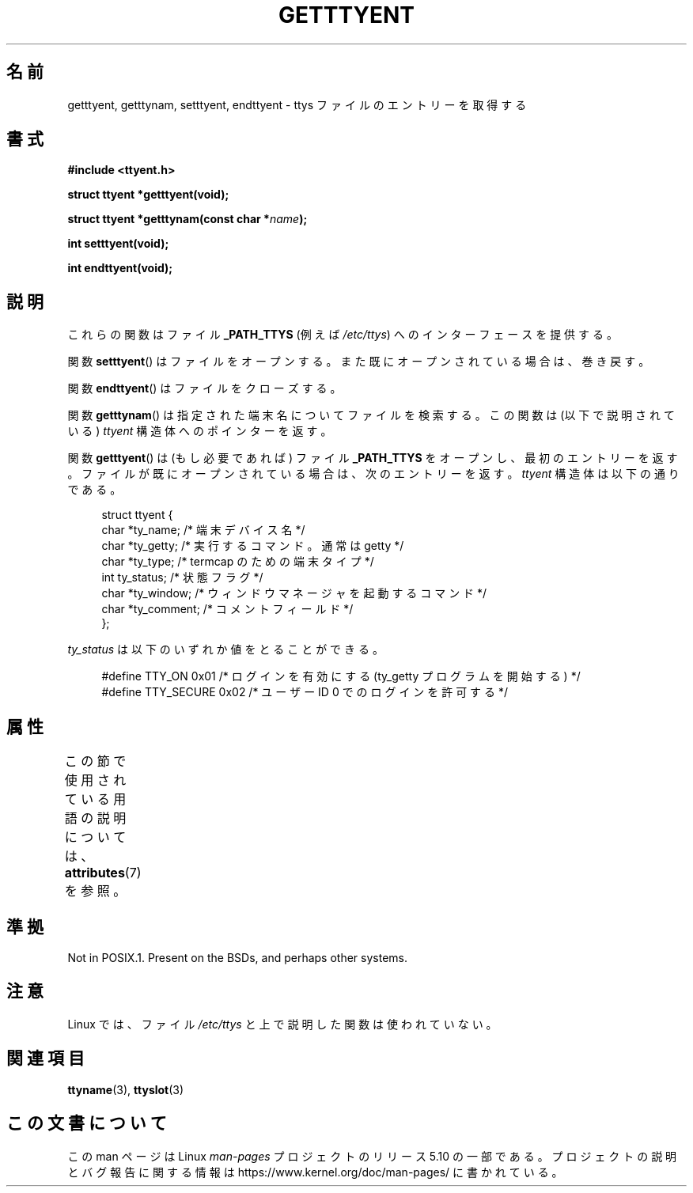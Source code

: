 .\"  Copyright 2002 walter harms (walter.harms@informatik.uni-oldenburg.de)
.\"
.\" %%%LICENSE_START(GPL_NOVERSION_ONELINE)
.\" Distributed under GPL
.\" %%%LICENSE_END
.\"
.\"*******************************************************************
.\"
.\" This file was generated with po4a. Translate the source file.
.\"
.\"*******************************************************************
.\"
.\" Japanese Version Copyright (c) 2004 Yuichi SATO
.\"         all rights reserved.
.\" Translated Fri Aug 20 03:27:22 JST 2004
.\"         by Yuichi SATO <ysato444@yahoo.co.jp>
.\"
.TH GETTTYENT 3 2017\-09\-15 GNU "Linux Programmer's Manual"
.SH 名前
getttyent, getttynam, setttyent, endttyent \- ttys ファイルのエントリーを取得する
.SH 書式
\fB#include <ttyent.h>\fP
.PP
\fBstruct ttyent *getttyent(void);\fP
.PP
\fBstruct ttyent *getttynam(const char *\fP\fIname\fP\fB);\fP
.PP
\fBint setttyent(void);\fP
.PP
\fBint endttyent(void);\fP
.SH 説明
これらの関数はファイル \fB_PATH_TTYS\fP (例えば \fI/etc/ttys\fP)  へのインターフェースを提供する。
.PP
関数 \fBsetttyent\fP()  はファイルをオープンする。 また既にオープンされている場合は、巻き戻す。
.PP
関数 \fBendttyent\fP()  はファイルをクローズする。
.PP
関数 \fBgetttynam\fP()  は指定された端末名についてファイルを検索する。 この関数は (以下で説明されている)  \fIttyent\fP
構造体へのポインターを返す。
.PP
関数 \fBgetttyent\fP()  は (もし必要であれば) ファイル \fB_PATH_TTYS\fP をオープンし、最初のエントリーを返す。
ファイルが既にオープンされている場合は、次のエントリーを返す。 \fIttyent\fP 構造体は以下の通りである。
.PP
.in +4n
.EX
struct ttyent {
    char *ty_name;     /* 端末デバイス名 */
    char *ty_getty;    /* 実行するコマンド。通常は getty */
    char *ty_type;     /* termcap のための端末タイプ */
    int   ty_status;   /* 状態フラグ */
    char *ty_window;   /* ウィンドウマネージャを起動するコマンド */
    char *ty_comment;  /* コメントフィールド */
};
.EE
.in
.PP
\fIty_status\fP は以下のいずれか値をとることができる。
.PP
.in +4n
.EX
#define TTY_ON     0x01  /* ログインを有効にする (ty_getty プログラムを開始する) */
#define TTY_SECURE 0x02  /* ユーザー ID 0 でのログインを許可する */
.EE
.in
.SH 属性
この節で使用されている用語の説明については、 \fBattributes\fP(7) を参照。
.TS
allbox;
lbw25 lb lb
l l l.
インターフェース	属性	値
T{
\fBgetttyent\fP(),
\fBsetttyent\fP(),
\fBendttyent\fP(),
\fBgetttynam\fP()
T}	Thread safety	MT\-Unsafe race:ttyent
.TE
.SH 準拠
Not in POSIX.1.  Present on the BSDs, and perhaps other systems.
.SH 注意
Linux では、ファイル \fI/etc/ttys\fP と上で説明した関数は使われていない。
.SH 関連項目
\fBttyname\fP(3), \fBttyslot\fP(3)
.SH この文書について
この man ページは Linux \fIman\-pages\fP プロジェクトのリリース 5.10 の一部である。プロジェクトの説明とバグ報告に関する情報は
\%https://www.kernel.org/doc/man\-pages/ に書かれている。
